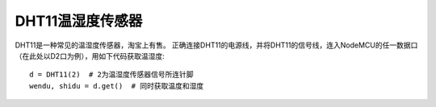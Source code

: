DHT11温湿度传感器
==================

DHT11是一种常见的温湿度传感器，淘宝上有售。
正确连接DHT11的电源线，并将DHT11的信号线，连入NodeMCU的任一数据口（在此处以D2口为例），用如下代码获取温湿度::

    d = DHT11(2)  # 2为温湿度传感器信号所连针脚
    wendu, shidu = d.get()  # 同时获取温度和湿度
